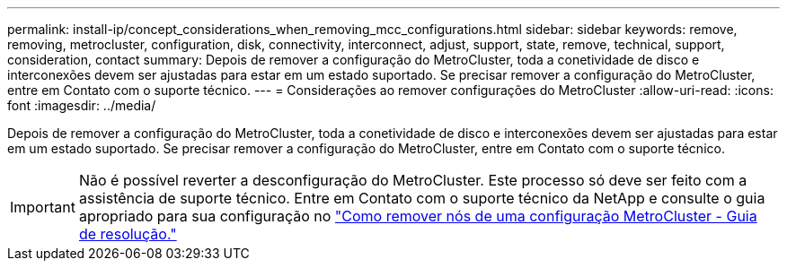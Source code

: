 ---
permalink: install-ip/concept_considerations_when_removing_mcc_configurations.html 
sidebar: sidebar 
keywords: remove, removing, metrocluster, configuration, disk, connectivity, interconnect, adjust, support, state, remove, technical, support, consideration, contact 
summary: Depois de remover a configuração do MetroCluster, toda a conetividade de disco e interconexões devem ser ajustadas para estar em um estado suportado. Se precisar remover a configuração do MetroCluster, entre em Contato com o suporte técnico. 
---
= Considerações ao remover configurações do MetroCluster
:allow-uri-read: 
:icons: font
:imagesdir: ../media/


[role="lead"]
Depois de remover a configuração do MetroCluster, toda a conetividade de disco e interconexões devem ser ajustadas para estar em um estado suportado. Se precisar remover a configuração do MetroCluster, entre em Contato com o suporte técnico.


IMPORTANT: Não é possível reverter a desconfiguração do MetroCluster. Este processo só deve ser feito com a assistência de suporte técnico. Entre em Contato com o suporte técnico da NetApp e consulte o guia apropriado para sua configuração no link:https://kb.netapp.com/Advice_and_Troubleshooting/Data_Protection_and_Security/MetroCluster/How_to_remove_nodes_from_a_MetroCluster_configuration_-_Resolution_Guide["Como remover nós de uma configuração MetroCluster - Guia de resolução."^]
